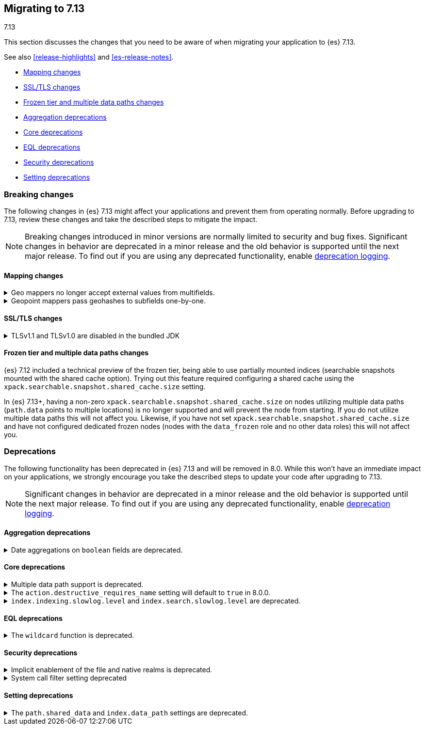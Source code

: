 [[migrating-7.13]]
== Migrating to 7.13
++++
<titleabbrev>7.13</titleabbrev>
++++

This section discusses the changes that you need to be aware of when migrating
your application to {es} 7.13.

See also <<release-highlights>> and <<es-release-notes>>.

* <<breaking_713_mapping_changes>>
* <<breaking_713_ssl_changes>>
* <<breaking_713_frozen_multiple_data_paths_changes>>
* <<breaking_713_agg_deprecations>>
* <<breaking_713_infra_core_deprecations>>
* <<breaking_713_eql_deprecations>>
* <<breaking_713_security_changes>>
* <<breaking_713_setting_changes>>

//NOTE: The notable-breaking-changes tagged regions are re-used in the
//Installation and Upgrade Guide

[discrete]
[[breaking-changes-7.13]]
=== Breaking changes

The following changes in {es} 7.13 might affect your applications
and prevent them from operating normally.
Before upgrading to 7.13, review these changes and take the described steps
to mitigate the impact.

NOTE: Breaking changes introduced in minor versions are
normally limited to security and bug fixes.
Significant changes in behavior are deprecated in a minor release and
the old behavior is supported until the next major release.
To find out if you are using any deprecated functionality,
enable <<deprecation-logging, deprecation logging>>.

// tag::notable-breaking-changes[]
[discrete]
[[breaking_713_mapping_changes]]
==== Mapping changes

[[geo-mappers-external-values]]
.Geo mappers no longer accept external values from multifields.
[%collapsible]
====
*Details* +
In earlier versions, geo fields could theoretically be used as a subfield
if their parent field set a geometry object as an external value during
parsing. This functionality was unused within the {es} codebase and
blocked required changes to allow index-time scripts on `geo_point` fields,
so it has been removed.
====

[[geo-point-geohash-subfields]]
.Geopoint mappers pass geohashes to subfields one-by-one.
[%collapsible]
====
*Details* +
In earlier versions, a multiply-valued geopoint field would pass
its values as geohashes to subfields by combining them in to a single
comma-delimited string. These are now passed one-by-one as single
geohash strings.
====

[discrete]
[[breaking_713_ssl_changes]]
==== SSL/TLS changes

[[breaking_713_bundled_jdk_tls_versions]]
.TLSv1.1 and TLSv1.0 are disabled in the bundled JDK
[%collapsible]
====
*Details* +
When using the bundled JDK, TLSv1.1 and TLSv1.0 are disabled by default.
This may affect SSL connections to the Rest API for some older clients.
It also has the potential to affect outgoing connections such as {watcher} webhooks,
LDAP authentication or access to snapshot repositories.

Most {es} deployments will not be affected by this change, as these older
TLS versions have known vulnerabilities and are no longer heavily used.

For instructions on how to enable these older TLS versions in your {es} cluster,
see {ref}/jdk-tls-versions.html#jdk-enable-tls-protocol[Enabling additional
SSL/TLS versions on your JDK].
====

[discrete]
[[breaking_713_frozen_multiple_data_paths_changes]]
==== Frozen tier and multiple data paths changes

{es} 7.12 included a technical preview of the frozen tier, being able to use
partially mounted indices (searchable snapshots mounted with the shared cache
option). Trying out this feature required configuring a shared cache using the
`xpack.searchable.snapshot.shared_cache.size` setting.

In {es} 7.13+, having a non-zero `xpack.searchable.snapshot.shared_cache.size`
on nodes utilizing multiple data paths (`path.data` points to multiple
locations) is no longer supported and will prevent the node from starting. If
you do not utilize multiple data paths this will not affect you. Likewise, if
you have not set `xpack.searchable.snapshot.shared_cache.size` and have not
configured dedicated frozen nodes (nodes with the `data_frozen` role and no
other data roles) this will not affect you.
// end::notable-breaking-changes[]

[discrete]
[[deprecated-7.13]]
=== Deprecations

The following functionality has been deprecated in {es} 7.13
and will be removed in 8.0.
While this won't have an immediate impact on your applications,
we strongly encourage you take the described steps to update your code
after upgrading to 7.13.

NOTE: Significant changes in behavior are deprecated in a minor release and
the old behavior is supported until the next major release.
To find out if you are using any deprecated functionality,
enable <<deprecation-logging, deprecation logging>>.

// tag::notable-breaking-changes[]
[discrete]
[[breaking_713_agg_deprecations]]
==== Aggregation deprecations

[discrete]
[[breaking_713_boolean-field-support-deprecated-date-aggs]]
.Date aggregations on `boolean` fields are deprecated.
[%collapsible]
====
*Details* +
Support for auto-interval date histogram, date histogram, and date range
aggregations on `boolean` fields is now deprecated. On `boolean` fields, these
aggregations are rarely useful and often unintended.
====

[discrete]
[[breaking_713_infra_core_deprecations]]
==== Core deprecations

[[multiple-data-path-support-deprecated]]
.Multiple data path support is deprecated.
[%collapsible]
====
*Details* +
The `path.data` setting accepts a list of data paths, but if you specify
multiple paths then the behaviour is unintuitive and usually does not give the
desired outcomes. Support for multiple data paths is now deprecated and will be
removed in 8.0.0.

*Impact* +
Specify a single path in `path.data`. If needed, you can create a filesystem
which spans multiple disks with a hardware virtualisation layer such as RAID,
or a software virtualisation layer such as Logical Volume Manager (LVM) on
Linux or Storage Spaces on Windows. If you wish to use multiple data paths on a
single machine then you must run one node for each data path.

If you currently use multiple data paths in a
{ref}/high-availability-cluster-design.html[highly available cluster] then you 
can migrate to a setup that uses a single path for each node without downtime 
using a process similar to a 
{ref}/restart-cluster.html#restart-cluster-rolling[rolling restart]: shut each
node down in turn and replace it with one or more nodes each configured to use
a single data path. In more detail, for each node that currently has multiple
data paths you should follow the following process.

1. Take a snapshot to protect your data in case of disaster.

2. Optionally, migrate the data away from the target node by using an
{ref}/modules-cluster.html#cluster-shard-allocation-filtering[allocation filter]:
+
[source,console]
--------------------------------------------------
PUT _cluster/settings
{
  "transient": {
    "cluster.routing.allocation.exclude._name": "target-node-name"
  }
}
--------------------------------------------------
+
You can use the {ref}/cat-allocation.html[cat allocation API] to track progress 
of this data migration. If some shards do not migrate then the
{ref}/cluster-allocation-explain.html[cluster allocation explain API] will help 
you to determine why.

3. Follow the steps in the 
{ref}/restart-cluster.html#restart-cluster-rolling[rolling restart process]
up to and including shutting the target node down.

4. Ensure your cluster health is `yellow` or `green`, so that there is a copy
of every shard assigned to at least one of the other nodes in your cluster.

5. If applicable, remove the allocation filter applied in the earlier step.
+
[source,console]
--------------------------------------------------
PUT _cluster/settings
{
  "transient": {
    "cluster.routing.allocation.exclude._name": null
  }
}
--------------------------------------------------

6. Discard the data held by the stopped node by deleting the contents of its
data paths.

7. Reconfigure your storage. For instance, combine your disks into a single
filesystem using LVM or Storage Spaces. Ensure that your reconfigured storage
has sufficient space for the data that it will hold.

8. Reconfigure your node by adjusting the `path.data` setting in its
`elasticsearch.yml` file. If needed, install more nodes each with their own
`path.data` setting pointing at a separate data path.

9. Start the new nodes and follow the rest of the
{ref}/restart-cluster.html#restart-cluster-rolling[rolling restart process] for 
them.

10. Ensure your cluster health is `green`, so that every shard has been
assigned.

You can alternatively add some number of single-data-path nodes to your
cluster, migrate all your data over to these new nodes using
{ref}/modules-cluster.html#cluster-shard-allocation-filtering[allocation filters], 
and then remove the old nodes from the cluster. This approach will temporarily 
double the size of your cluster so it will only work if you have the capacity to 
expand your cluster like this.

If you currently use multiple data paths but your cluster is not highly
available then the you can migrate to a non-deprecated configuration by taking
a snapshot, creating a new cluster with the desired configuration and restoring
the snapshot into it.
====

[[action-destructive-defaults-to-true]]
.The `action.destructive_requires_name` setting will default to `true` in 8.0.0.
[%collapsible]
====
*Details* +
In 8.0.0, the `action.destructive_requires_name` setting will default to `true`.
Currently, the setting defaults to `false`.

*Impact* +
If you use a wildcard (`*`) or `_all` to delete indices or perform other
destructive actions, use the {ref}/cluster-update-settings.html[update cluster
settings API] to set `action.destructive_requires_name` to `false` to avoid
errors in 8.0.0.
====

[[slow-log-level-removal]]
.`index.indexing.slowlog.level` and `index.search.slowlog.level` are deprecated.
[%collapsible]
====
*Details* +
The `index.indexing.slowlog.level` and `index.search.slowlog.level` index
settings are now deprecated. You use these setting to set the logging level for
the search and indexing slow logs. To reproduce similar results, use the
respective `index.*.slowlog.threshold.index.debug` and
`index.*.slowlog.threshold.index.trace` index settings instead.

For example, to reproduce a `index.indexing.slowlog.level` setting of `INFO`,
set `index.indexing.slowlog.threshold.index.debug` and
`index.indexing.slowlog.threshold.index.trace` to `-1`.

*Impact* +
To avoid deprecation warnings, discontinue use of the deprecated settings.
====

[discrete]
[[breaking_713_eql_deprecations]]
==== EQL deprecations

[[wildcard-function-deprecated]]
.The `wildcard` function is deprecated.
[%collapsible]
====
*Impact* +
Use the {ref}/eql-syntax.html#eql-syntax-pattern-comparison-keywords[`like`] or
{ref}/eql-syntax.html#eql-syntax-pattern-comparison-keywords[`regex`] keyword
instead.
====

[discrete]
[[breaking_713_security_changes]]
==== Security deprecations

[[implicitly-disabled-basic-realms]]
.Implicit enablement of the file and native realms is deprecated.
[%collapsible]
====
*Details* +
Currently, the file and native realms have the following implicit behaviors:

* If file and native realms are not configured, they are implicitly disabled
if there are other explicitly configured realms.
* If no realm is available because realms are unconfigured, explicitly
disabled, or not allowed by your license, the file and native realms are always
enabled, even if explicitly disabled.

*Impact* +
Both of the above behaviors are deprecated. In 8.0.0, the file and
native realms will always be enabled unless explicitly disabled. If they are
explicitly disabled, they remain disabled at all times.
====

[[system-call-filter-setting]]
.System call filter setting deprecated
[%collapsible]
====
*Details* +
Elasticsearch uses system call filters to remove its ability to fork another
process. This is useful to mitigate remote code exploits. These system call
filters are enabled by default, and controlled via the setting
`bootstrap.system_call_filter`. Starting in Elasticsearch 8.0, system call
filters will be required. As such, the setting `bootstrap.system_call_filter` is
deprecated and will be removed in Elasticsearch 8.0.

*Impact* +
Discontinue use of the removed setting. Specifying this setting in Elasticsearch
configuration will result in an error on startup.
====

[discrete]
[[breaking_713_setting_changes]]
==== Setting deprecations

[[deprecate-shared-data-path-settings]]
.The `path.shared_data` and `index.data_path` settings are deprecated.
[%collapsible]
====
*Details* +
The `path.shared_data` node setting and `index.data_path` index setting are
now deprecated. {es} previously used these settings for
{ref-bare}/5.6/indices-shadow-replicas.html[shadow replicas]. The shadow
replicas feature was deprecated in 5.2 and removed in 6.0.

*Impact* +
To avoid deprecation warnings, discontinue use of the deprecated settings.
====
// end::notable-breaking-changes[]
